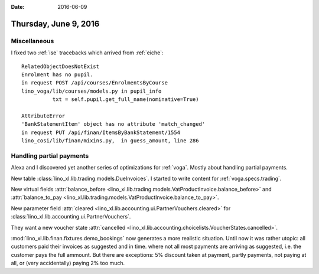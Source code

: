 :date: 2016-06-09

======================
Thursday, June 9, 2016
======================

Miscellaneous
=============

I fixed two :ref:`ise` tracebacks which arrived from :ref:`eiche`::

  RelatedObjectDoesNotExist
  Enrolment has no pupil.
  in request POST /api/courses/EnrolmentsByCourse
  lino_voga/lib/courses/models.py in pupil_info
            txt = self.pupil.get_full_name(nominative=True)

  AttributeError 
  'BankStatementItem' object has no attribute 'match_changed'
  in request PUT /api/finan/ItemsByBankStatement/1554
  lino_cosi/lib/finan/mixins.py,  in guess_amount, line 286

Handling partial payments
=========================

Alexa and I discovered yet another series of optimizations for
:ref:`voga`. Mostly about handling partial payments.

New table :class:`lino_xl.lib.trading.models.DueInvoices`.  I started
to write content for :ref:`voga.specs.trading`.  

New virtual fields :attr:`balance_before
<lino_xl.lib.trading.models.VatProductInvoice.balance_before>` and
:attr:`balance_to_pay
<lino_xl.lib.trading.models.VatProductInvoice.balance_to_pay>`.

New parameter field :attr:`cleared
<lino_xl.lib.accounting.ui.PartnerVouchers.cleared>` for
:class:`lino_xl.lib.accounting.ui.PartnerVouchers`.

They want a new voucher state :attr:`cancelled
<lino_xl.lib.accounting.choicelists.VoucherStates.cancelled>`.

:mod:`lino_xl.lib.finan.fixtures.demo_bookings` now generates a more
realistic situation. Until now it was rather utopic: all customers
paid their invoices as suggested and in time.  where not all most
payments are arriving as suggested, i.e. the customer pays the full
ammount. But there are exceptions: 5% discount taken at payment,
partly payments, not paying at all, or (very accidentally) paying 2%
too much.

